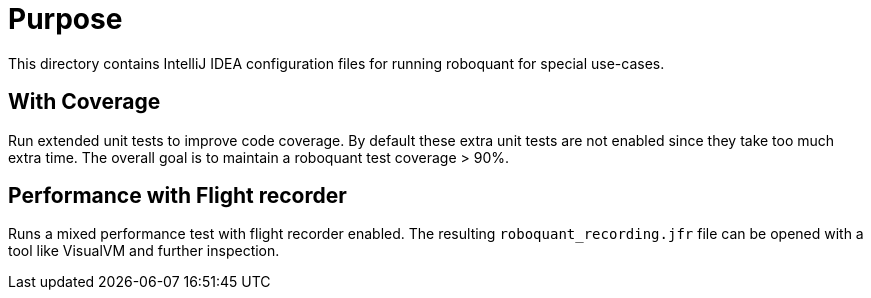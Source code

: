 = Purpose

This directory contains IntelliJ IDEA configuration files for running roboquant for special use-cases.

== With Coverage
Run extended unit tests to improve code coverage. By default these extra unit tests are not enabled since they take too much extra time.
The overall goal is to maintain a roboquant test coverage > 90%.

== Performance with Flight recorder
Runs a mixed performance test with flight recorder enabled. The resulting `roboquant_recording.jfr` file can be opened with a tool like VisualVM and further inspection.